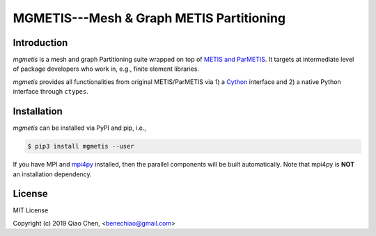 MGMETIS---Mesh & Graph METIS Partitioning
=========================================

.. image:: https://img.shields.io/badge/code%20style-black-000000.svg
    :target: https://github.com/ambv/black

Introduction
------------

`mgmetis` is a mesh and graph Partitioning suite wrapped on top of
`METIS and ParMETIS <http://glaros.dtc.umn.edu/gkhome/views/metis>`_. It targets
at intermediate level of package developers who work in, e.g., finite element
libraries.

`mgmetis` provides all functionalities from original METIS/ParMETIS via 1) a
`Cython <https://cython.org/>`_ interface and 2) a native Python interface
through ``ctypes``.

Installation
------------

`mgmetis` can be installed via PyPI and pip, i.e.,

.. code:: console

    $ pip3 install mgmetis --user

If you have MPI and `mpi4py <https://bitbucket.org/mpi4py/mpi4py/src/master/>`_
installed, then the parallel components will be built automatically. Note that
mpi4py is **NOT** an installation dependency.

License
-------

MIT License

Copyright (c) 2019 Qiao Chen, <benechiao@gmail.com>
